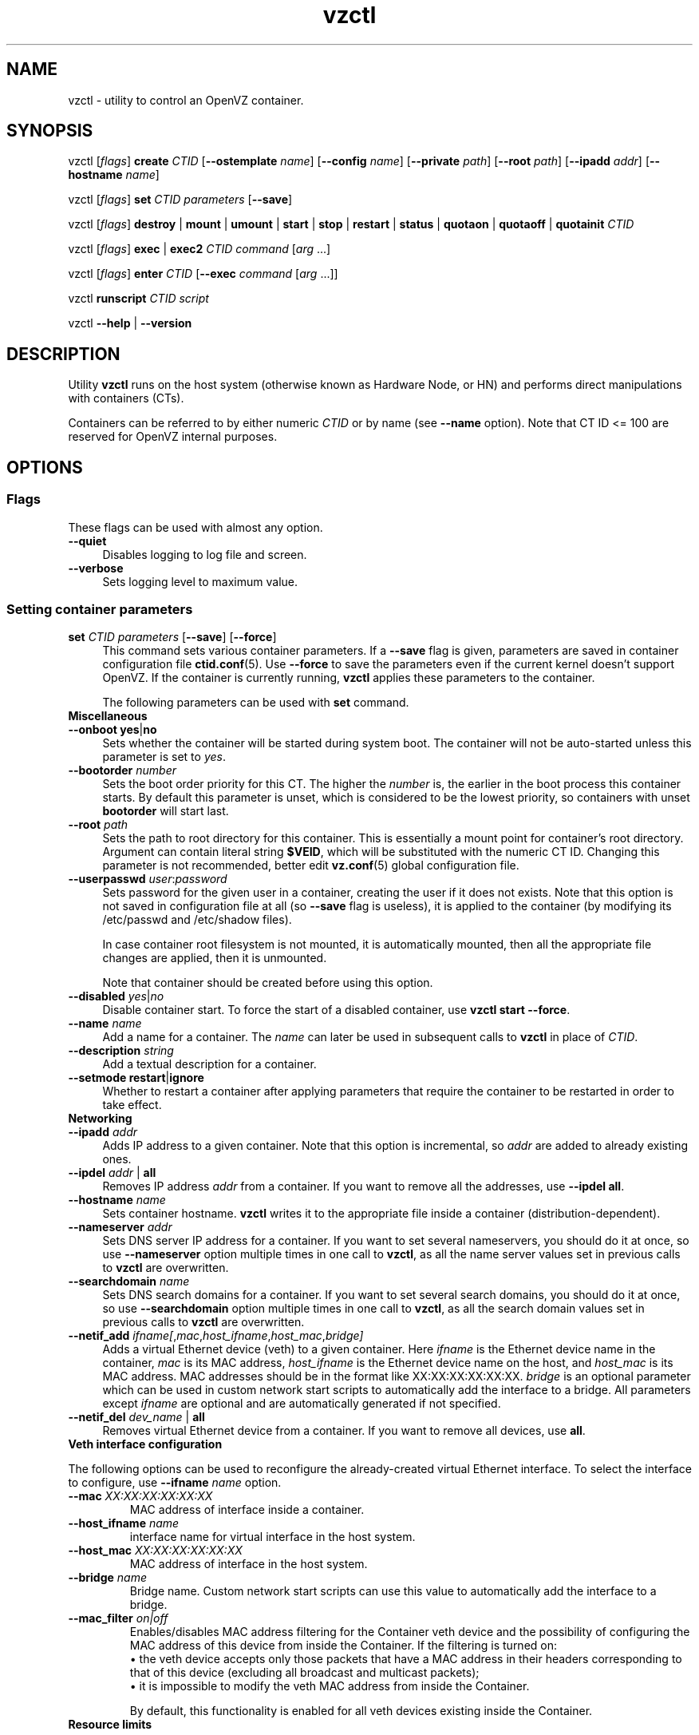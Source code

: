 .TH vzctl 8 "16 Nov 2010" "OpenVZ" "Containers"
.SH NAME
vzctl \- utility to control an OpenVZ container.
.SH SYNOPSIS
vzctl [\fIflags\fR] \fBcreate\fR \fICTID\fR
[\fB--ostemplate\fR \fIname\fR] [\fB--config\fR \fIname\fR]
[\fB--private\fR \fIpath\fR] [\fB--root\fR \fIpath\fR] [\fB--ipadd\fR \fIaddr\fR] [\fB--hostname\fR \fIname\fR]
.PP
vzctl [\fIflags\fR] \fBset\fR \fICTID\fR \fIparameters\fR [\fB--save\fR]
.PP
vzctl [\fIflags\fR] \fBdestroy\fR | \fBmount\fR | \fBumount\fR |
\fBstart\fR | \fBstop\fR | \fBrestart\fR |
\fBstatus\fR | \fBquotaon\fR | \fBquotaoff\fR | \fBquotainit\fR \fICTID\fR
.PP
vzctl [\fIflags\fR] \fBexec\fR | \fBexec2\fR \fICTID\fR
\fIcommand\fR [\fIarg\fR ...]
.PP
vzctl [\fIflags\fR] \fBenter\fR \fICTID\fR [\fB--exec \fIcommand\fR
[\fIarg\fR ...]]
.PP
vzctl \fBrunscript\fR \fICTID\fR \fIscript\fR
.PP
vzctl \fB--help\fR | \fB--version\fR
.SH DESCRIPTION
Utility \fBvzctl\fR runs on the host system (otherwise known as Hardware Node,
or HN) and performs direct manipulations with containers (CTs).
.PP
Containers can be referred to by either numeric \fICTID\fR or
by name (see \fB--name\fR option). Note that CT ID <= 100 are reserved for
OpenVZ internal purposes.
.SH OPTIONS

.SS Flags

These flags can be used with almost any option.
.IP \fB--quiet\fR 4
Disables logging to log file and screen.
.IP \fB--verbose\fR 4
Sets logging level to maximum value.

.SS Setting container parameters

.IP "\fBset\fR \fICTID\fR \fIparameters\fR [\fB--save\fR] [\fB--force\fR]" 4
This command sets various container parameters. If a \fB--save\fR flag is given,
parameters are saved in container configuration file \fBctid.conf\fR(5).
Use \fB--force\fR to save the parameters even if the current kernel
doesn't support OpenVZ.
If the container is currently running, \fBvzctl\fR applies these parameters
to the container.

The following parameters can be used with \fBset\fR command.

.TP
\fBMiscellaneous\fR
.TP
\fB--onboot\fR \fByes\fR|\fBno\fR
Sets whether the container will be started during system boot.
The container will not be auto-started unless this parameter
is set to \fIyes\fR.
.TP
\fB--bootorder\fR \fInumber\fR
Sets the boot order priority for this CT. The higher the \fInumber\fR is,
the earlier in the boot process this container starts. By default this
parameter is unset, which is considered to be the lowest priority, so
containers with unset \fBbootorder\fR will start last.
.TP
\fB--root\fR \fIpath\fR
Sets the path to root directory for this container. This is essentially a mount
point for container's root directory. Argument can contain literal string
\fB$VEID\fR, which will be substituted with the numeric CT ID.
Changing this parameter is not recommended, better edit
\fBvz.conf\fR(5) global configuration file.
.TP
\fB--userpasswd\fR \fIuser\fR:\fIpassword\fR
Sets password for the given user in a container, creating the user if
it does not exists.
Note that this option is not saved in configuration file at all (so
\fB--save\fR flag is useless), it is applied to the container (by modifying its
\fB\f(CR/etc/passwd\fR and \fB\f(CR/etc/shadow\fR files).

In case container root filesystem is not mounted, it is automatically mounted,
then all the appropriate file changes are applied, then it is unmounted.

Note that container should be created before using this option.
.TP
\fB--disabled\fR \fIyes\fR|\fIno\fR
Disable container start. To force the start of a disabled container,
use \fBvzctl start --force\fR.
.TP
\fB--name\fR \fIname\fR
Add a name for a container. The \fIname\fR can later be used in
subsequent calls to \fBvzctl\fR in place of \fICTID\fR.
.TP
\fB--description\fR \fIstring\fR
Add a textual description for a container.
.TP
\fB--setmode\fR \fBrestart\fR|\fBignore\fR
Whether to restart a container after applying parameters that require
the container to be restarted in order to take effect.

.TP
\fBNetworking\fR
.TP
\fB--ipadd\fR \fIaddr\fR
Adds IP address to a given container. Note that this option is incremental, so
\fIaddr\fR are added to already existing ones.
.TP
\fB--ipdel\fR \fIaddr\fR | \fBall\fR
Removes IP address \fIaddr\fR from a container. If you want to remove all
the addresses, use \fB--ipdel all\fR.
.TP
\fB--hostname\fR \fIname\fR
Sets container hostname. \fBvzctl\fR writes it to the appropriate file inside a
container (distribution-dependent).
.TP
\fB--nameserver\fR \fIaddr\fR
Sets DNS server IP address for a container. If you want to set several
nameservers, you should do it at once, so use \fB--nameserver\fR option
multiple times in one call to \fBvzctl\fR, as all the name server values
set in previous calls to \fBvzctl\fR are overwritten.
.TP
\fB--searchdomain\fR \fIname\fR
Sets DNS search domains for a container. If you want to set several search
domains, you should do it at once, so use \fB--searchdomain\fR option
multiple times in one call to \fBvzctl\fR, as all the search domain values
set in previous calls to \fBvzctl\fR are overwritten.
.TP
\fB--netif_add\fR \fIifname[\fR,\fImac\fR,\fIhost_ifname\fR,\fIhost_mac\fR,\fIbridge]\fR
Adds a virtual Ethernet device (veth) to a given container. Here \fIifname\fR
is the Ethernet device name in the container, \fImac\fR is its MAC address,
\fIhost_ifname\fR is the Ethernet device name on the host, and
\fIhost_mac\fR is its MAC address. MAC addresses should be in the format
like XX:XX:XX:XX:XX:XX. \fIbridge\fR is an optional parameter which can be
used in custom network start scripts to automatically add the interface
to a bridge. All parameters except \fIifname\fR are optional
and are automatically generated if not specified.
.TP
\fB--netif_del\fR \fIdev_name\fR | \fBall\fR
Removes virtual Ethernet device from a container. If you want to remove all
devices, use \fBall\fR.

.TP
\fBVeth interface configuration\fR
.PP
The following options can be used to reconfigure the already-created virtual
Ethernet interface. To select the interface to configure, use
\fB--ifname\fR \fIname\fR option.
.TP
\fB--mac\fR \fIXX:XX:XX:XX:XX:XX\fR
MAC address of interface inside a container.
.TP
\fB--host_ifname\fR \fIname\fR
interface name for virtual interface in the host system.
.TP
\fB--host_mac\fR \fIXX:XX:XX:XX:XX:XX\fR
MAC address of interface in the host system.
.TP
\fB--bridge\fR \fIname\fR
Bridge name. Custom network start scripts can use this value to automatically
add the interface to a bridge.
.TP
\fB--mac_filter\fR \fIon|off\fR
Enables/disables MAC address filtering for the Container veth device and
the possibility of configuring the MAC address of this device from inside
the Container. If the filtering is turned on:
.br
 \(bu the veth device accepts only those packets that have a MAC address in
their headers corresponding to that of this device (excluding all broadcast
and multicast packets);
.br
 \(bu it is impossible to modify the veth MAC address from inside the Container.

By default, this functionality is enabled for all veth devices existing
inside the Container.

.TP
\fBResource limits\fR

The following options sets barrier and limit for various user beancounters.
Each option requires one or two arguments. In case of one argument,
\fBvzctl\fR sets barrier and limit to the same value. In case of
two colon-separated arguments, the first is a barrier,
and the second is a limit. Each argument is either a number, a number
with a suffix, or a special value \fBunlimited\fR.

Arguments are in items, pages or bytes. Note that page size
is architecture-specific, it is 4096 bytes on IA32 platform.

You can also specify different suffixes for \fBset\fR parameters
(except for the parameters which names start with \fBnum\fR).
For example, \fBvzctl set\fR \fICTID\fR \fB--privvmpages 5M:6M\fR
should set \fBprivvmpages\fR' barrier to 5 megabytes and its limit
to 6 megabytes.

Available suffixes are:
.br
\fBg\fR, \fBG\fR -- gigabytes.
.br
\fBm\fR, \fBM\fR -- megabytes.
.br
\fBk\fR, \fBK\fR -- kilobytes.
.br
\fBp\fR, \fBP\fR -- pages (page is 4096 bytes on x86 architecture,
other architectures may differ).

You can also specify the literal word \fBunlimited\fR in place of a number.
In that case the corresponding value will be set to \fBLONG_MAX\fR, i. e.
the maximum possible value.
.TP
\fB--numproc\fR \fIitems\fR[:\fIitems\fR]
Maximum number of processes and kernel-level threads.
Setting the barrier and
the limit to different values does not make practical sense.
.TP
\fB--numtcpsock\fR \fIitems\fR[:\fIitems\fR]
Maximum number of TCP sockets. This parameter limits the number of TCP
connections and, thus, the number of clients the server application can
handle in parallel.
Setting the barrier and
the limit to different values does not make practical sense.
.TP
\fB--numothersock\fR \fIitems\fR[:\fIitems\fR]
Maximum number of non-TCP sockets (local sockets, UDP and other types
of sockets).
Setting the barrier and
the limit to different values does not make practical sense.
.TP
\fB--vmguarpages\fR \fIpages\fR[:\fIpages\fR]
Memory allocation guarantee. This parameter controls how much memory is
available to a container. The barrier is the amount
of memory that container's applications are guaranteed to be able to allocate.
The meaning of the limit is currently unspecified; it should be set to
\fBunlimited\fR.
.TP
\fB--kmemsize\fR \fIbytes\fR[:\fIbytes\fR]
Maximum amount of kernel memory used. This parameter is related to
\fB--numproc\fR. Each process consumes certain amount of kernel memory -
16 KB at least, 30-50 KB typically. Very large processes may consume
a bit more. It is important to have a certain safety gap between the
barrier and the limit of this parameter: equal barrier and limit may
lead to the situation where the kernel will need to kill container's
applications to keep the \fBkmemsize\fR usage under the limit.
.TP
\fB--tcpsndbuf\fR \fIbytes\fR[:\fIbytes\fR]
Maximum size of TCP send buffers.
Barrier should be not less than 64 KB, and difference between
barrier and limit should be equal to or more than value of
\fBnumtcpsock\fR multiplied by 2.5 KB.
.TP
\fB--tcprcvbuf\fR \fIbytes\fR[:\fIbytes\fR]
Maximum size of TCP receive buffers.
Barrier should be not less than 64 KB, and difference between
barrier and limit should be equal to or more than value of
\fBnumtcpsock\fR multiplied by 2.5 KB.
.TP
\fB--othersockbuf\fR \fIbytes\fR[:\fIbytes\fR]
Maximum size of other (non-TCP) socket send buffers. If container's processes
needs to send very large datagrams, the barrier should be set accordingly.
Increased limit is necessary for high performance of communications through
local (UNIX-domain) sockets.
.TP
\fB--dgramrcvbuf\fR \fIbytes\fR[:\fIbytes\fR]
Maximum size of other (non-TCP) socket receive buffers. If container's
processes needs to receive very large datagrams, the barrier should be set
accordingly. The difference between the barrier and the limit is not needed.
.TP
\fB--oomguarpages\fR \fIpages\fR[:\fIpages\fR]
Guarantees against OOM kill. Under this beancounter the kernel accounts the
total amount of memory and swap space used by the container's processes.
The barrier of this parameter is the out-of-memory guarantee. If the
\fBoomguarpages\fR usage is below the barrier, processes of this container
are guaranteed not to be killed in out-of-memory situations.
The meaning of limit is currently unspecified; it should be set to
\fBunlimited\fR.
.TP
\fB--lockedpages\fR \fIpages\fR[:\fIpages\fR]
Maximum number of pages acquired by \fBmlock\fR(2).
.TP
\fB--privvmpages\fR \fIpages\fR[:\fIpages\fR]
Allows controlling the amount of memory allocated by the applications.
For shared (mapped as \fBMAP_SHARED\fR) pages, each container really using
a memory page is charged for the fraction of the page (depending on the
number of others using it). For "potentially private" pages (mapped as
\fBMAP_PRIVATE\fR), container is charged either for a fraction of the size
or for the full size if the allocated address space. In the latter case,
the physical pages associated with the allocated address space may be
in memory, in swap or not physically allocated yet.

The barrier and the limit of this parameter
control the upper boundary of the total size of allocated memory. Note that
this upper boundary does not guarantee that container will be able
to allocate that much memory. The primary mechanism to control memory
allocation is the \fB--vmguarpages\fR guarantee.
.TP
\fB--shmpages\fR \fIpages\fR[:\fIpages\fR]
Maximum IPC SHM segment size.
Setting the barrier and
the limit to different values does not make practical sense.
.TP
\fB--numfile\fR \fIitems\fR[:\fIitems\fR]
Maximum number of open files. In most cases the barrier and the limit
should be set to the same value. Setting the barrier to \fB0\fR effectively
disables pre-charging optimization for this beancounter in the kernel,
which leads to the held value being precise but could slightly degrade
file open performance.
.TP
\fB--numflock\fR \fIitems\fR[:\fIitems\fR]
Maximum number of file locks. Safety gap should be between barrier and limit.
.TP
\fB--numpty\fR \fIitems\fR[:\fIitems\fR]
Number of pseudo-terminals (PTY). Note that in OpenVZ each container can have
not more than 255 PTYs. Setting the barrier and
the limit to different values does not make practical sense.
.TP
\fB--numsiginfo\fR \fIitems\fR[:\fIitems\fR]
Number of siginfo structures.
Setting the barrier and
the limit to different values does not make practical sense.
.TP
\fB--dcachesize\fR \fIbytes\fR[:\fIbytes\fR]
Maximum size of filesystem-related caches, such as directory entry
and inode caches. Exists as a separate parameter to impose a limit
causing file operations to sense memory shortage and return an errno
to applications, protecting from memory shortages during critical
operations that should not fail.
Safety gap should be between barrier and limit.
.TP
\fB--numiptent\fR \fInum\fR[:\fInum\fR]
Number of iptables (netfilter) entries.
Setting the barrier and
the limit to different values does not make practical sense.
.TP
\fB--physpages\fR \fIpages\fR[:\fIpages\fR]
This is currently an accounting-only parameter. It shows the usage of RAM
by this container. Barrier should be set to 0, and limit should be set to
\fBunlimited\fR.
.TP
\fB--swappages\fR \fIpages\fR[:\fIpages\fR]
The limit, if set, is used to show a total amount of swap space available
inside the container. The barrier of this parameter is currently ignored.
The default value is \fBunlimited\fR, meaning total swap will be reported
as 0.

Note that in order for the value to be shown as total swap space,
\fB--meminfo\fR parameter should be set to value other than \fBnone\fR.

.TP
\fBCPU fair scheduler parameters\fR

These parameters control CPU usage by container.
.TP
\fB--cpuunits\fR \fInum\fR
CPU weight for a container. Argument is positive non-zero number, passed to
and used in the kernel fair scheduler. The larger the number is, the more
CPU time this container gets. Maximum value is 500000, minimal is 8.
Number is relative to weights of all the other running containers.
If \fBcpuunits\fR are not specified, default value of 1000 is used.

You can set CPU weight for CT0 (host system itself) as well
(use \fBvzctl set 0 --cpuunits \fInum\fR). Usually, OpenVZ initscript
(\fB/etc/init.d/vz\fR) takes care of setting this.
.TP
\fB--cpulimit\fR \fInum\fR[\fB%\fR]
Limit of CPU usage for the container, in per cent.
Note if the computer has 2 CPUs, it has total of 200% CPU time. Default CPU
limit is \fB0\fR (no CPU limit).
.TP
\fB--cpus\fR \fInum\fR
sets number of CPUs available in the container.
.TP
\fB--cpumask\fR \fIcpus\fR | \fBall\fR
sets list of allowed CPUs for the container.
Input format is a comma-separated list of decimal numbers and ranges.
Consecutively set bits are shown as two hyphen-separated decimal numbers,
the smallest and largest bit numbers set in the range.
For example, if you want the container to execute on CPUs 0, 1, 2, 7,
you should pass \fB0-2,7\fR.
Default value is \fBall\fR (the container can execute on any CPU).

.TP
\fBMemory output parameters\fR

This parameter control output of /proc/meminfo inside a container.
.TP
\fB--meminfo\fR \fBnone\fR
No /proc/meminfo virtualization (the same as on host system).
.TP
\fB--meminfo\fR \fImode\fR:\fIvalue\fR
Configure total memory output in a container. Reported free memory is evaluated
accordingly to the mode being set. Reported swap is evaluated
according to the settings of \fB--swappages\fR parameter.

You can use the following modes for \fImode\fR:
.br
 \(bu \fBpages\fR:\fIvalue\fR - sets total memory in pages;
.br
 \(bu \fBprivvmpages\fR:\fIvalue\fR - sets total memory as
\fBprivvmpages\fR * \fIvalue\fR.

Default is \fBprivvmpages:1\fR.

.TP
\fBIptables control parameters\fR
.TP
\fB--iptables\fR \fIname\fR
Allow to use the functionality of \fIname\fR iptables module inside
the container. To specify multiple \fIname\fRs, repeat --iptables
for each, or use space-separated list as an argument
(enclosed in single or double quotes to protect spaces).

The default list of enabled iptables modules is specified
by the \fBIPTABLES\fR variable in \fBvz.conf\fR(5).

You can use the following values for \fIname\fR:
\fBiptable_filter\fR, \fBiptable_mangle\fR, \fBipt_limit\fR,
\fBipt_multiport\fR, \fBipt_tos\fR, \fBipt_TOS\fR, \fBipt_REJECT\fR,
\fBipt_TCPMSS\fR, \fBipt_tcpmss\fR, \fBipt_ttl\fR, \fBipt_LOG\fR,
\fBipt_length\fR, \fBip_conntrack\fR, \fBip_conntrack_ftp\fR,
\fBip_conntrack_irc\fR, \fBipt_conntrack\fR, \fBipt_state\fR,
\fBipt_helper\fR, \fBiptable_nat\fR, \fBip_nat_ftp\fR, \fBip_nat_irc\fR,
\fBipt_REDIRECT\fR, \fBxt_mac\fR, \fBipt_recent\fR, \fBipt_owner\fR.

.TP
\fBNetwork devices control parameters\fR
.TP
\fB--netdev_add\fR \fIname\fR
move network device from the host system to a specified container
.TP
\fB--netdev_del\fR \fIname\fR
delete network device from a specified container

.TP
\fBDisk quota parameters\fR
.TP
\fB--diskquota\fR \fByes\fR|\fBno\fR
allows to enable or disable disk quota for a container. By default,
a global value (\fBDISK_QUOTA\fR) from \fBvz.conf\fR(5) is used.
.TP
\fB--diskspace\fR \fInum\fR[:\fInum\fR]
sets soft and hard disk quota limits, in blocks. First parameter is soft limit,
second is hard limit. One block is currently equal to 1Kb.
Suffixes \fBG\fR, \fBM\fR, \fBK\fR can also be specified
(see \fBResource limits\fR section for more info on suffixes).
.TP
\fB--diskinodes\fR \fInum\fR[:\fInum\fR]
sets soft and hard disk quota limits, in i-nodes. First parameter is
soft limit, second is hard limit.
.TP
\fB--quotatime\fR \fIseconds\fR
sets quota grace period. Container is permitted to exceed its soft limits
for the grace period, but once it has expired, the soft limit is enforced
as a hard limit.
.TP
\fB--quotaugidlimit\fR \fInum\fR
sets maximum number of user/group IDs in a container for which disk quota inside
the container will be accounted. If this value is set to \fB0\fR, user and group
quotas inside the container will not be accounted.

Note that if you have previously set value of this parameter to \fB0\fR,
changing it while the container is running will not take effect.

.TP
\fBMount option\fR
.TP
\fB--noatime\fR \fByes\fR | \fBno\fR
Sets noatime flag (do not update inode access times) on filesystem.

.TP
\fBCapability option\fR
.TP
\fB--capability\fR \fIcapname\fR:\fBon\fR|\fBoff\fR
Sets a capability for a container. Note that setting capability when
the container is running does not take immediate effect; restart the container
in order for the changes to take effect. Note a container has default set
of capabilities, thus any operation on capabilities is "logical and"
with the default capability mask.

You can use the following values for \fIcapname\fR:
\fBchown\fR, \fBdac_override\fR, \fBdac_read_search\fR, \fBfowner\fR,
\fBfsetid\fR, \fBkill\fR, \fBsetgid\fR, \fBsetuid\fR,
\fBsetpcap\fR, \fBlinux_immutable\fR, \fBnet_bind_service\fR,
\fBnet_broadcast\fR, \fBnet_admin\fR, \fBnet_raw\fR,
\fBipc_lock\fR, \fBipc_owner\fR, \fBsys_module\fR, \fBsys_rawio\fR,
\fBsys_chroot\fR, \fBsys_ptrace\fR, \fBsys_pacct\fR,
\fBsys_admin\fR, \fBsys_boot\fR, \fBsys_nice\fR, \fBsys_resource\fR,
\fBsys_time\fR, \fBsys_tty_config\fR, \fBmknod\fR, \fBlease\fR,
\fBsetveid\fR, \fBve_admin\fR. For detailed description, see
.BR capabilities (7).

\fBWARNING\fR: setting some of those capabilities may have far reaching security
implications, so do not do it unless you know what you are doing. Also note
that setting \fBsetpcap:on\fR for a container will most probably lead to
inability to start it.

.TP
\fBDevice access management\fR
.TP
\fB--devnodes\fR \fIdevice\fR:\fB[r][w][q]|none\fR
Give the container an access (\fBr\fR - read, \fBw\fR - write,
\fBq\fR - disk quota management, \fBnone\fR - no access)
to a device designated by the special file /dev/\fIdevice\fR. Device file
is created in a container by \fBvzctl\fR. Example:
\fBvzctl set 777 --devnodes sdb:rwq\fR.
.TP
\fB--devices\fR \fBb|c\fR:\fImajor\fR:\fIminor\fR|\fBall\fR:\fB[r][w][q]|none\fR
Give the container an access to a \fBb\fRlock or \fBc\fRharacter device
designated by its \fImajor\fR and \fIminor\fR numbers. Device file have to be created manually.

.TP
\fBPCI device management\fR
.TP
\fB--pci_add\fR [\fIdomain\fB:\fR]\fIbus\fB:\fIslot\fB.\fIfunc\fR
Give the container an access to a specified PCI device. All numbers are
hexadecimal (as printed by \fBlspci\fR(8) in the first column).
.TP
\fB--pci_del\fR [\fIdomain\fB:\fR]\fIbus\fB:\fIslot\fB.\fIfunc\fR
Delete a PCI device from the container.

Note that \fBvps-pci\fR configuration script is executed by \fBvzctl\fR
then configuring PCI devices. The script is usually located at
\fB/usr/lib[64]/vzctl/scripts/\fR.

.TP
\fBFeatures management\fR
.TP
\fB--features\fR \fIname\fB:on\fR|\fBoff\fR
Enable or disable a specific container feature.
Known features are: \fBsysfs\fR, \fBnfs\fR, \fBsit\fR, \fBipip\fR, \fBppp\fR,
\fBipgre\fR, \fBbridge\fR, \fBnfsd\fR.

.TP
\fBApply config\fR
.TP
\fB--applyconfig\fR \fIname\fR
Read container parameters from the container sample configuration file
\fB\f(CW/etc/vz/conf/ve-\fIname\fR\fB\f(CW.conf-sample\fR, and
apply them, if \fB--save\fR option specified save to the container config file.
The following parameters are not changed: \fBHOSTNAME\fR, \fBIP_ADDRESS\fR,
\fBOSTEMPLATE\fR, \fBVE_ROOT\fR, and \fBVE_PRIVATE\fR.
.TP
\fB--applyconfig_map\fR \fIgroup\fR
Apply container config parameters selected by \fIgroup\fR. Now the only
possible value for \fIgroup\fR is \fBname\fR:
to restore container name based on \fBNAME\fR
variable in container configuration file.

.TP
\fBI/O priority management\fR
.TP
\fB--ioprio\fR \fIpriority\fR
Assigns I/O priority to container. \fIPriority\fR range is \fB0-7\fR.
The greater \fIpriority\fR is, the more time for I/O activity container has.
By default each container has \fIpriority\fR of \fB4\fR.

.SS Checkpointing and restore

Checkpointing is a feature of OpenVZ kernel which allows to save a complete
state of a running container, and to restore it later.
.TP 4
\fBchkpnt\fR \fICTID\fR [\fB--dumpfile\fR \fIname\fR]
This command saves a complete state of a running container to a dump file,
and stops the container. If an option \fB--dumpfile\fR is not set, default
dump file name \fB/vz/dump/Dump.\fICTID\fR is used.
.TP 4
\fBrestore\fR \fICTID\fR [\fB--dumpfile\fR \fIname\fR]
This command restores a container from the dump file created by the
\fBchkpnt\fR command.

.SS Performing container actions

.IP "\fBcreate\fR \fICTID\fR [\fB--ostemplate\fR \fIname\fR] [\fB--config\fR \fIname\fR] [\fB--private\fR \fIpath\fR] [\fB--root\fR \fIpath\fR] [\fB--ipadd\fR \fIaddr\fR] [\fB--hostname\fR \fIname\fR]" 4
Creates a new container area. This operation should be done once, before
the first start of the container.

If the \fB--config\fR option is specified, values from
example configuration file
\f(CW\fB/etc/vz/conf/ve-\fIname\fR\f(CW\fB.conf-sample\fR
are put into the container configuration file. If this container configuration
file already exists, it will be removed.

You can use \fB--root\fR \fIpath\fR option to sets the path to the mount
point for the container root directory (default is \fBVE_ROOT\fR specified in
\fBvz.conf\fR(5) file). Argument can contain literal string \fB$VEID\fR,
which will be substituted with the numeric CT ID.

You can use \fB--private\fR \fIpath\fR option to set the path to directory
in which all the files and directories specific to this very container
are stored (default is \fBVE_PRIVATE\fR specified in \fBvz.conf\fR(5) file).
Argument can contain literal string \fB$VEID\fR, which will be substituted with
the numeric CT ID.

You can use \fB--ipadd\fR \fIaddr\fR option to assign an IP address to
a container. Note that this option can be used multiple times.

You can use \fB--hostname\fR \fIname\fR option to set a host name for
a container.
.IP "\fBdestroy\fR | \fBdelete\fR" 4
Removes a container private area by deleting all files, directories and
the configuration file of this container.
.IP "\fBstart\fR [\fB--wait\fR] [\fB--force\fR]" 4
Mounts (if necessary) and starts a container. Unless \fB--wait\fR option
is specified, \fBvzctl\fR will return immediately; otherwise an attempt to
wait till the default runlevel is reached will be made by \fBvzctl\fR.

Specify \fB--force\fR if you want to start a container which is disabled
(see \fB--disabled\fR).

Note that this command can lead to execution of \fBpremount\fR, \fBmount\fR
and \fBstart\fR action scripts (see \fBACTION SCRIPTS\fR below).
.IP "\fBstop\fR [\fB--fast\fR]" 4
Stops and unmounts a container. Normally, \fBhalt\fR(8) is executed
inside a container; option \fB--fast\fR makes \fBvzctl\fR use
\fBreboot\fR(2) syscall instead which is faster but can lead to
unclean container shutdown.

Note that this command can lead to execution of \fBstop\fR,
\fBumount\fR and \fBpostumount\fR action scripts
(see \fBACTION SCRIPTS\fR below).
.IP \fBrestart\fR 4
Restarts a container, i.e. stops it if it is running, and starts again.
Accepts all the \fBstart\fR and \fBstop\fR options.

Note that this command can lead to execution of some action scripts
(see \fBACTION SCRIPTS\fR below).
.IP \fBstatus\fR 4
Shows a container status. This is a line with five or six words,
separated by spaces.

First word is literally \fBCTID\fR.

Second word is the numeric \fICT ID\fR.

Third word is showing whether this container exists or not,
it can be either \fBexist\fR or \fBdeleted\fR.

Fourth word is showing the status of the container filesystem,
it can be either \fBmounted\fR or \fBunmounted\fR.

Fifth word shows if the container is running,
it can be either \fBrunning\fR or \fBdown\fR.

Sixth word, if exists, is \fBsuspended\fR. It appears if both a container
and its dump file exist (see \fBchkpnt\fR).

This command can also be usable from scripts.
.IP \fBmount\fR 4
Mounts container private area. Note that this command can lead
to execution of \fBpremount\fR and \fBmount\fR action scripts
(see \fBACTION SCRIPTS\fR below).
.IP \fBumount\fR 4
Unmounts container private area. Note that this command can lead
to execution of \fBumount\fR and \fBpostumount\fR action scripts
(see \fBACTION SCRIPTS\fR below).

Note that \fBstop\fR does \fBumount\fR automatically.
.IP "\fBquotaon\fR \fIctid\fR" 4
Turn disk quota on. Not that \fBmount\fR and \fBstart\fR does that
automatically.
.IP "\fBquotaoff\fR \fIctid\fR" 4
Turn disk quota off. Not that \fBumount\fR and \fBstop\fR
does that automatically.
.IP "\fBquotainit\fR \fIctid\fR" 4
Initialize disk quota (i.e. run \fBvzquota init\fR) with the parameters
taken from the CT configuration file \fBctid.conf\fR(5).
.IP "\fBexec\fR \fICTID\fR \fIcommand\fR" 4
Executes \fIcommand\fR in a container. Environment variables are not set
inside the container.
Signal handlers may differ from default settings. If \fIcommand\fR is \fB-\fR,
commands are read from stdin.
.IP "\fBexec2\fR \fICTID\fR \fIcommand\fR" 4
The same as \fBexec\fR, but return code is that of \fIcommand\fR.
.IP \fBrunscript\fR 4
Run specified shell script in a container, if the container is not running
it will be started.
.IP "\fBenter\fR [\fB--exec \fIcommand\fR [\fIarg\fR ...]]" 4
Enters into a container (giving a container's root shell). This option
is a back-door for host root only. The proper way to have CT root shell
is to use \fBssh\fR(1).

Option \fB--exec\fR is used to run \fIcommand\fR with arguments
after entering into container. This is useful if command to be run
requires a terminal (so \fBvzctl exec\fR can not be used) and for
some reason you can not use \fBssh\fR(1).

You need to log out manually from the shell to finish session
(even if you specified \fB--exec\fR).
.SS Other options
.IP \fB--help\fR 4
Prints help message with a brief list of possible options.
.IP \fB--version\fR 4
Prints \fBvzctl\fR version.
.SH ACTION SCRIPTS
\fBvzctl\fR has an ability to execute user-defined scripts when
a specific \fBvzctl\fR command is run for a container. The following
\fBvzctl\fR commands can trigger execution of action scripts:
\fBstart\fR, \fBstop\fR, \fBrestart\fR, \fBmount\fR and \fBumount\fR.

Action scripts are located in the \fB/etc/vz/conf/\fR directory. There
are global and per-CT scripts. Global scripts have a literal prefix of
\fBvps.\fR and are executed for all containers. Per-CT scripts have
a \fICTID\fR numeric prefix and are executed for the given container
only.

There are 8 action scripts currently defined:
.IP "\fBvps.premount\fR, \fICTID\fB.premount\fR"
Global and per-CT mount scripts which are executed for a
container before it is mounted. Scripts are executed in the host OS
context, while a CT is not yet mounted or running. Global script,
if exists, is executed first.
.IP "\fBvps.mount\fR, \fICTID\fB.mount\fR"
Global and per-CT mount scripts which are executed for a
container right after it is mounted. Otherwise they are the same
as \fB.premount\fR scripts.
.IP \fICTID\fB.start\fR
Right after \fBvzctl\fR has started a container, it executes this script
in a container context.
.IP \fICTID\fB.stop\fR
Right before \fBvzctl\fR has stopped a container, it executes this script
in a container context.
.IP "\fBvps.umount\fR, \fICTID\fB.umount\fR"
Global and per-CT umount scripts which are executed for a
container before it is unmounted. Scripts are executed
in the host OS context, while a CT is mounted. Global script,
if exists, is executed first.
.IP "\fBvps.postumount\fR, \fICTID\fB.postumount\fR"
Global and per-CT umount scripts which are executed for a
container right after it is unmounted. Otherwise they are the same
as \fB.umount\fR scripts.

The environment passed to all the \fB*mount\fR scripts is the standard
environment of the parent (i.e. \fBvzctl\fR) with two additional
variables: \fB$VEID\fR and \fB$VE_CONFFILE\fR. The first one holds
the ID of the container, and the second one holds the full path
to the container configuration file. If the script needs to get other
CT configuration parameters, such as \fB$VE_ROOT\fR, it needs to get
those from global and per-CT configuration files.

Here is an example of a mount script, which makes host system's
/mnt/disk available to container(s). Script name can either be
\fB/etc/vz/conf/vps.mount\fR or \fB/etc/vz/conf/\fICTID\fB.mount\fR.

\f(CR   # If one of these files does not exist then something
.br
   # is really broken
.br
   [ -f /etc/sysconfig/vz ] || exit 1
.br
   [ -f $VE_CONFFILE ] || exit 1
.br
   # Source both files. Note the order is important.
.br
   . /etc/vz/vz.conf
.br
   . $VE_CONFFILE
.br
   mount -n --bind /mnt/disk $VE_ROOT/mnt/disk
\fR
.SH EXIT STATUS
Returns 0 upon success, or an appropriate error code in case of an error:
.IP 1
Failed to set a UBC parameter
.IP 2
Failed to set a fair scheduler parameter
.IP 3
Generic system error
.IP 5
The running kernel is not an OpenVZ kernel (or some OpenVZ modules are not loaded)
.IP 6
Not enough system resources
.IP 7
\fBENV_CREATE\fR ioctl failed
.IP 8
Command executed by \fBvzctl exec\fR returned non-zero exit code
.IP 9
Container is locked by another \fBvzctl\fR invocation
.IP 10
Global OpenVZ configuration file \fBvz.conf\fR(5) not found
.IP 11
A vzctl helper script file not found
.IP 12
Permission denied
.IP 13
Capability setting failed
.IP 14
Container configuration file \fBctid.conf\fR(5) not found
.IP 15
Timeout on \fBvzctl exec\fR
.IP 16
Error during \fBvzctl chkpnt\fR
.IP 17
Error during \fBvzctl restore\fR
.IP 18
Error from \fBsetluid()\fR syscall
.IP 20
Invalid command line parameter
.IP 21
Invalid value for command line parameter
.IP 22
Container root directory (\fBVE_ROOT\fR) not set
.IP 23
Container private directory (\fBVE_PRIVATE\fR) not set
.IP 24
Container template directory (\fBTEMPLATE\fR) not set
.IP 28
Not all required UBC parameters are set, unable to start container
.IP 29
OS template is not specified, unable to create container
.IP 31
Container not running
.IP 32
Container already running
.IP 33
Unable to stop container
.IP 34
Unable to add IP address to container
.IP 40
Container not mounted
.IP 41
Container already mounted
.IP 43
Container private area not found
.IP 44
Container private area already exists
.IP 46
Not enough disk space
.IP 47
Bad/broken container (\fB/sbin/init\fR or \fB/bin/sh\fR not found)
.IP 48
Unable to create a new container private area
.IP 49
Unable to create a new container root area
.IP 50
Unable to mount container
.IP 51
Unable to unmount container
.IP 52
Unable to delete a container
.IP 53
Container private area not exist
.IP 60
\fBvzquota on\fR failed
.IP 61
\fBvzquota init\fR failed
.IP 62
\fBvzquota setlimit\fR failed
.IP 63
Parameter \fBDISKSPACE\fR not set
.IP 64
Parameter \fBDISKINODES\fR not set
.IP 66
\fBvzquota off\fR failed
.IP 67
ugid quota not initialized
.IP 71
Incorrect IP address format
.IP 74
Error changing password
.IP 78
IP address already in use
.IP 79
Container action script returned an error
.IP 82
Config file copying error
.IP 86
Error setting devices (\fB--devices\fR or \fB--devnodes\fR)
.IP 89
IP address not available
.IP 91
OS template not found
.IP 100
Unable to find container IP address
.IP 104
\fBVE_NETDEV\fR ioctl error
.IP 105
Container start disabled
.IP 106
Unable to set iptables on a running container
.IP 107
Distribution-specific configuration file not found
.IP 109
Unable to apply a config
.IP 129
Unable to set meminfo parameter
.IP 130
Error setting veth interface
.IP 131
Error setting container name
.IP 133
Waiting for container start failed
.IP 139
Error saving container configuration file
.IP 148
Error setting container IO parameters (ioprio)
.SH EXAMPLES
To create and start "basic" container with ID of 1000 using
\fIfedora-core-5\fR OS template and IP address of 192.168.10.200:
.br
\f(CR	vzctl create 1000 --ostemplate fedora-core-5 --config basic
.br
\f(CR	vzctl set 1000 --ipadd 192.168.10.200 --save
.br
\f(CR	vzctl start 1000
\fR
.P
To set number of processes barrier/limit to 80/100, and
PTY barrier/limit to 16/20 PTYs:
.br
\f(CR	vzctl set 1000 --numproc 80:100 -t 16:20 --save
\fR
.P
To execute command \fBls -la\fR in this container:
.br
\f(CR	vzctl exec 1000 /bin/ls -la
\fR
.P
To execute command pipe \fBls -l / | sort\fR in this container:
.br
\f(CR	vzctl exec 1000 'ls -l / | sort'
\fR
.P
To enter this container and execute command \fBapt-get install vim\fR:
.br
\f(CR	vzctl enter 1000 --exec apt-get install vim
\fR
.P
Note that in the above example you will need to log out from the
container's shell after apt-get finishes.
.P
To enter this container, execute command \fBapt-get install vim\fR and
logout after successful installation (or stay inside the container
if installation process failed) use \fB&&\fR:
.br
\f(CR	vzctl enter 1000 --exec "apt-get install vim && logout"
\fR
.P
To enter this container, execute command \fBapt-get install vim\fR and logout
independently of exit code of installation process use \fB;\fR:
.br
\f(CR	vzctl enter 1000 --exec "apt-get install vim ; logout"
\fR
.P
Note that you need to quote the command if you use \fB&&\fR or \fB;\fR.
.P
To stop this container:
.br
\f(CR	vzctl stop 1000
\fR
.P
To permanently remove this container:
.br
\f(CR	vzctl destroy 1000
\fR
.SH FILES
.ad l
\fB\f(CR/etc/vz/vz.conf
.br
/etc/vz/conf/\fICTID\fB\f(CR.conf
.br
/etc/vz/conf/vps.{premount,mount,umount,postumount}
.br
/etc/vz/conf/\fICTID\fB\f(CR.{premount,mount,start,stop,umount,postumount}
.br
/proc/vz/veinfo
.br
/proc/vz/vzquota
.br
/proc/user_beancounters
.br
/proc/bc/*
.br
/proc/fairsched\fR
.SH SEE ALSO
.BR vz.conf (5),
.BR ctid.conf (5),
.BR arpsend (8),
.BR vzcalc (8),
.BR vzcfgvalidate (8),
.BR vzcpucheck (8),
.BR vzifup-post (8),
.BR vzlist (8),
.BR vzmemcheck (8),
.BR vzmigrate (8),
.BR vzpid (8),
.BR vzquota (8),
.BR vzsplit (8),
.BR http://wiki.openvz.org/UBC .
.SH LICENSE
Copyright (C) 2000-2010, Parallels, Inc. Licensed under GNU GPL.
